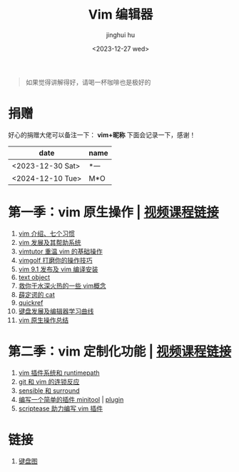 #+TITLE: Vim 编辑器
#+author: jinghui hu
#+email: hujinghui@buaa.edu.cn
#+date: <2023-12-27 wed>
#+startup: overview num indent

#+begin_quote
如果觉得讲解得好，请喝一杯咖啡也是极好的
#+end_quote

[[file:images/pay.jpg]]

* 捐赠
好心的捐赠大佬可以备注一下： *vim+昵称*
下面会记录一下，感谢！

| date             | name |
|------------------+------|
| <2023-12-30 Sat> | *一  |
| <2024-12-10 Tue> | M*O  |

* 第一季：vim 原生操作 | [[https://space.bilibili.com/1969478249/channel/collectiondetail][视频课程链接]]
1. [[file:season1/e01.org][vim 介绍、七个习惯]]
2. [[file:season1/e02.org][vim 发展及其帮助系统]]
3. [[file:season1/e03.org][vimtutor 重温 vim 的基础操作]]
4. [[file:season1/e04.org][vimgolf 打磨你的操作技巧]]
5. [[file:season1/e05.org][vim 9.1 发布及 vim 编译安装]]
6. [[file:season1/e06.org][text object]]
7. [[file:season1/e07.org][救你于水深火热的一些 vim概念]]
8. [[file:season1/e08.org][薛定谔的 cat]]
9. [[file:season1/e09.org][quickref]]
10. [[file:slides/s1e01-learn-keyboards.pdf][键盘发展及编辑器学习曲线]]
11. [[file:slides/s1e02-vim-summary.pdf][vim 原生操作总结]]

* 第二季：vim 定制化功能 | [[https://space.bilibili.com/1969478249/channel/collectiondetail][视频课程链接]]
1. [[file:slides/s2e01-intro.pdf][vim 插件系统和 runtimepath]]
2. [[file:slides/s2e02-git-vs-vim.pdf][git 和 vim 的连锁反应]]
3. [[file:slides/s2e03-surround-sensible.pdf][sensible 和 surround]]
4. [[file:slides/s2e04-write-plugin.pdf][编写一个简单的插件 minitool]] | [[https://github.com/jeanhwea/vim-minitool][plugin]]
5. [[file:slides/s2e05-scriptease.pdf][scriptease 助力编写 vim 插件]]

* 链接
1. [[http://www.viemu.com/a_vi_vim_graphical_cheat_sheet_tutorial.html][键盘图]]
